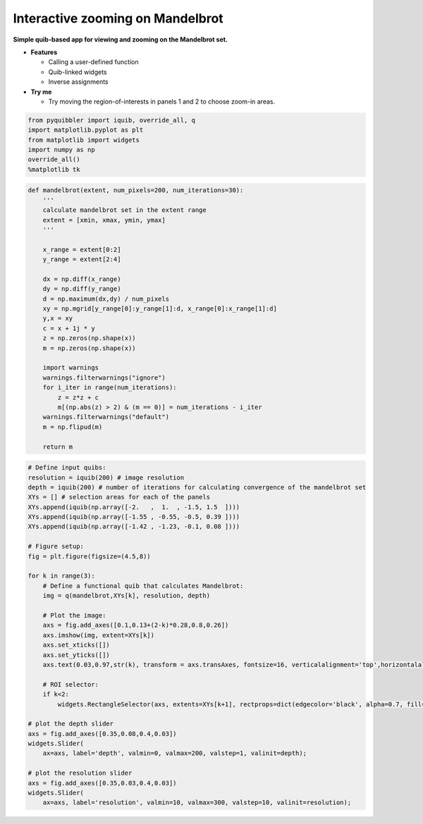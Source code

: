 Interactive zooming on Mandelbrot
---------------------------------

**Simple quib-based app for viewing and zooming on the Mandelbrot set.**

-  **Features**

   -  Calling a user-defined function
   -  Quib-linked widgets
   -  Inverse assignments

-  **Try me**

   -  Try moving the region-of-interests in panels 1 and 2 to choose
      zoom-in areas.

.. code:: ipython3

    from pyquibbler import iquib, override_all, q
    import matplotlib.pyplot as plt
    from matplotlib import widgets
    import numpy as np
    override_all()
    %matplotlib tk

.. code:: ipython3

    def mandelbrot(extent, num_pixels=200, num_iterations=30):
        '''
        calculate mandelbrot set in the extent range
        extent = [xmin, xmax, ymin, ymax]
        '''
        
        x_range = extent[0:2]
        y_range = extent[2:4]
    
        dx = np.diff(x_range)
        dy = np.diff(y_range)
        d = np.maximum(dx,dy) / num_pixels
        xy = np.mgrid[y_range[0]:y_range[1]:d, x_range[0]:x_range[1]:d]
        y,x = xy
        c = x + 1j * y
        z = np.zeros(np.shape(x))
        m = np.zeros(np.shape(x))
    
        import warnings
        warnings.filterwarnings("ignore")
        for i_iter in range(num_iterations):
            z = z*z + c
            m[(np.abs(z) > 2) & (m == 0)] = num_iterations - i_iter
        warnings.filterwarnings("default")
        m = np.flipud(m)
    
        return m

.. code:: ipython3

    # Define input quibs:
    resolution = iquib(200) # image resolution
    depth = iquib(200) # number of iterations for calculating convergence of the mandelbrot set
    XYs = [] # selection areas for each of the panels
    XYs.append(iquib(np.array([-2.   ,  1.  , -1.5, 1.5  ])))
    XYs.append(iquib(np.array([-1.55 , -0.55, -0.5, 0.39 ])))
    XYs.append(iquib(np.array([-1.42 , -1.23, -0.1, 0.08 ])))
    
    # Figure setup:
    fig = plt.figure(figsize=(4.5,8))
    
    for k in range(3):
        # Define a functional quib that calculates Mandelbrot:
        img = q(mandelbrot,XYs[k], resolution, depth)
    
        # Plot the image:
        axs = fig.add_axes([0.1,0.13+(2-k)*0.28,0.8,0.26])
        axs.imshow(img, extent=XYs[k])
        axs.set_xticks([])
        axs.set_yticks([])
        axs.text(0.03,0.97,str(k), transform = axs.transAxes, fontsize=16, verticalalignment='top',horizontalalignment='left')
    
        # ROI selector:
        if k<2:
            widgets.RectangleSelector(axs, extents=XYs[k+1], rectprops=dict(edgecolor='black', alpha=0.7, fill=False, linewidth=3))
    
    # plot the depth slider
    axs = fig.add_axes([0.35,0.08,0.4,0.03])
    widgets.Slider(
        ax=axs, label='depth', valmin=0, valmax=200, valstep=1, valinit=depth);
    
    # plot the resolution slider
    axs = fig.add_axes([0.35,0.03,0.4,0.03])
    widgets.Slider(
        ax=axs, label='resolution', valmin=10, valmax=300, valstep=10, valinit=resolution);
.. image:: ../images/demo_gif/quibdemo_Mandelbrot.gif